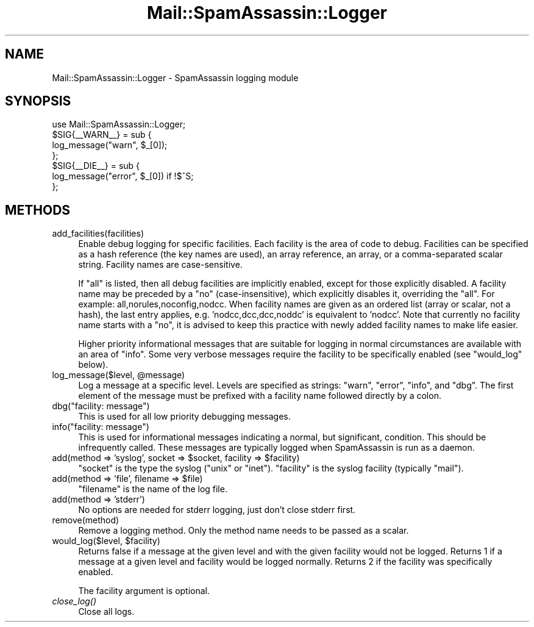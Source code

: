 .\" Automatically generated by Pod::Man 2.27 (Pod::Simple 3.28)
.\"
.\" Standard preamble:
.\" ========================================================================
.de Sp \" Vertical space (when we can't use .PP)
.if t .sp .5v
.if n .sp
..
.de Vb \" Begin verbatim text
.ft CW
.nf
.ne \\$1
..
.de Ve \" End verbatim text
.ft R
.fi
..
.\" Set up some character translations and predefined strings.  \*(-- will
.\" give an unbreakable dash, \*(PI will give pi, \*(L" will give a left
.\" double quote, and \*(R" will give a right double quote.  \*(C+ will
.\" give a nicer C++.  Capital omega is used to do unbreakable dashes and
.\" therefore won't be available.  \*(C` and \*(C' expand to `' in nroff,
.\" nothing in troff, for use with C<>.
.tr \(*W-
.ds C+ C\v'-.1v'\h'-1p'\s-2+\h'-1p'+\s0\v'.1v'\h'-1p'
.ie n \{\
.    ds -- \(*W-
.    ds PI pi
.    if (\n(.H=4u)&(1m=24u) .ds -- \(*W\h'-12u'\(*W\h'-12u'-\" diablo 10 pitch
.    if (\n(.H=4u)&(1m=20u) .ds -- \(*W\h'-12u'\(*W\h'-8u'-\"  diablo 12 pitch
.    ds L" ""
.    ds R" ""
.    ds C` ""
.    ds C' ""
'br\}
.el\{\
.    ds -- \|\(em\|
.    ds PI \(*p
.    ds L" ``
.    ds R" ''
.    ds C`
.    ds C'
'br\}
.\"
.\" Escape single quotes in literal strings from groff's Unicode transform.
.ie \n(.g .ds Aq \(aq
.el       .ds Aq '
.\"
.\" If the F register is turned on, we'll generate index entries on stderr for
.\" titles (.TH), headers (.SH), subsections (.SS), items (.Ip), and index
.\" entries marked with X<> in POD.  Of course, you'll have to process the
.\" output yourself in some meaningful fashion.
.\"
.\" Avoid warning from groff about undefined register 'F'.
.de IX
..
.nr rF 0
.if \n(.g .if rF .nr rF 1
.if (\n(rF:(\n(.g==0)) \{
.    if \nF \{
.        de IX
.        tm Index:\\$1\t\\n%\t"\\$2"
..
.        if !\nF==2 \{
.            nr % 0
.            nr F 2
.        \}
.    \}
.\}
.rr rF
.\"
.\" Accent mark definitions (@(#)ms.acc 1.5 88/02/08 SMI; from UCB 4.2).
.\" Fear.  Run.  Save yourself.  No user-serviceable parts.
.    \" fudge factors for nroff and troff
.if n \{\
.    ds #H 0
.    ds #V .8m
.    ds #F .3m
.    ds #[ \f1
.    ds #] \fP
.\}
.if t \{\
.    ds #H ((1u-(\\\\n(.fu%2u))*.13m)
.    ds #V .6m
.    ds #F 0
.    ds #[ \&
.    ds #] \&
.\}
.    \" simple accents for nroff and troff
.if n \{\
.    ds ' \&
.    ds ` \&
.    ds ^ \&
.    ds , \&
.    ds ~ ~
.    ds /
.\}
.if t \{\
.    ds ' \\k:\h'-(\\n(.wu*8/10-\*(#H)'\'\h"|\\n:u"
.    ds ` \\k:\h'-(\\n(.wu*8/10-\*(#H)'\`\h'|\\n:u'
.    ds ^ \\k:\h'-(\\n(.wu*10/11-\*(#H)'^\h'|\\n:u'
.    ds , \\k:\h'-(\\n(.wu*8/10)',\h'|\\n:u'
.    ds ~ \\k:\h'-(\\n(.wu-\*(#H-.1m)'~\h'|\\n:u'
.    ds / \\k:\h'-(\\n(.wu*8/10-\*(#H)'\z\(sl\h'|\\n:u'
.\}
.    \" troff and (daisy-wheel) nroff accents
.ds : \\k:\h'-(\\n(.wu*8/10-\*(#H+.1m+\*(#F)'\v'-\*(#V'\z.\h'.2m+\*(#F'.\h'|\\n:u'\v'\*(#V'
.ds 8 \h'\*(#H'\(*b\h'-\*(#H'
.ds o \\k:\h'-(\\n(.wu+\w'\(de'u-\*(#H)/2u'\v'-.3n'\*(#[\z\(de\v'.3n'\h'|\\n:u'\*(#]
.ds d- \h'\*(#H'\(pd\h'-\w'~'u'\v'-.25m'\f2\(hy\fP\v'.25m'\h'-\*(#H'
.ds D- D\\k:\h'-\w'D'u'\v'-.11m'\z\(hy\v'.11m'\h'|\\n:u'
.ds th \*(#[\v'.3m'\s+1I\s-1\v'-.3m'\h'-(\w'I'u*2/3)'\s-1o\s+1\*(#]
.ds Th \*(#[\s+2I\s-2\h'-\w'I'u*3/5'\v'-.3m'o\v'.3m'\*(#]
.ds ae a\h'-(\w'a'u*4/10)'e
.ds Ae A\h'-(\w'A'u*4/10)'E
.    \" corrections for vroff
.if v .ds ~ \\k:\h'-(\\n(.wu*9/10-\*(#H)'\s-2\u~\d\s+2\h'|\\n:u'
.if v .ds ^ \\k:\h'-(\\n(.wu*10/11-\*(#H)'\v'-.4m'^\v'.4m'\h'|\\n:u'
.    \" for low resolution devices (crt and lpr)
.if \n(.H>23 .if \n(.V>19 \
\{\
.    ds : e
.    ds 8 ss
.    ds o a
.    ds d- d\h'-1'\(ga
.    ds D- D\h'-1'\(hy
.    ds th \o'bp'
.    ds Th \o'LP'
.    ds ae ae
.    ds Ae AE
.\}
.rm #[ #] #H #V #F C
.\" ========================================================================
.\"
.IX Title "Mail::SpamAssassin::Logger 3"
.TH Mail::SpamAssassin::Logger 3 "2016-06-09" "perl v5.18.2" "User Contributed Perl Documentation"
.\" For nroff, turn off justification.  Always turn off hyphenation; it makes
.\" way too many mistakes in technical documents.
.if n .ad l
.nh
.SH "NAME"
Mail::SpamAssassin::Logger \- SpamAssassin logging module
.SH "SYNOPSIS"
.IX Header "SYNOPSIS"
.Vb 1
\&  use Mail::SpamAssassin::Logger;
\&
\&  $SIG{_\|_WARN_\|_} = sub {
\&    log_message("warn", $_[0]);
\&  };
\&
\&  $SIG{_\|_DIE_\|_} = sub {
\&    log_message("error", $_[0])  if !$^S;
\&  };
.Ve
.SH "METHODS"
.IX Header "METHODS"
.IP "add_facilities(facilities)" 4
.IX Item "add_facilities(facilities)"
Enable debug logging for specific facilities.  Each facility is the area
of code to debug.  Facilities can be specified as a hash reference (the
key names are used), an array reference, an array, or a comma-separated
scalar string. Facility names are case-sensitive.
.Sp
If \*(L"all\*(R" is listed, then all debug facilities are implicitly enabled,
except for those explicitly disabled.  A facility name may be preceded
by a \*(L"no\*(R" (case-insensitive), which explicitly disables it, overriding
the \*(L"all\*(R".  For example: all,norules,noconfig,nodcc.  When facility names
are given as an ordered list (array or scalar, not a hash), the last entry
applies, e.g. 'nodcc,dcc,dcc,noddc' is equivalent to 'nodcc'.  Note that
currently no facility name starts with a \*(L"no\*(R", it is advised to keep this
practice with newly added facility names to make life easier.
.Sp
Higher priority informational messages that are suitable for logging in
normal circumstances are available with an area of \*(L"info\*(R".  Some very
verbose messages require the facility to be specifically enabled (see
\&\f(CW\*(C`would_log\*(C'\fR below).
.ie n .IP "log_message($level, @message)" 4
.el .IP "log_message($level, \f(CW@message\fR)" 4
.IX Item "log_message($level, @message)"
Log a message at a specific level.  Levels are specified as strings:
\&\*(L"warn\*(R", \*(L"error\*(R", \*(L"info\*(R", and \*(L"dbg\*(R".  The first element of the message
must be prefixed with a facility name followed directly by a colon.
.ie n .IP "dbg(""facility: message"")" 4
.el .IP "dbg(``facility: message'')" 4
.IX Item "dbg(facility: message)"
This is used for all low priority debugging messages.
.ie n .IP "info(""facility: message"")" 4
.el .IP "info(``facility: message'')" 4
.IX Item "info(facility: message)"
This is used for informational messages indicating a normal, but
significant, condition.  This should be infrequently called.  These
messages are typically logged when SpamAssassin is run as a daemon.
.ie n .IP "add(method => 'syslog', socket => $socket, facility => $facility)" 4
.el .IP "add(method => 'syslog', socket => \f(CW$socket\fR, facility => \f(CW$facility\fR)" 4
.IX Item "add(method => 'syslog', socket => $socket, facility => $facility)"
\&\f(CW\*(C`socket\*(C'\fR is the type the syslog (\*(L"unix\*(R" or \*(L"inet\*(R").  \f(CW\*(C`facility\*(C'\fR is the
syslog facility (typically \*(L"mail\*(R").
.ie n .IP "add(method => 'file', filename => $file)" 4
.el .IP "add(method => 'file', filename => \f(CW$file\fR)" 4
.IX Item "add(method => 'file', filename => $file)"
\&\f(CW\*(C`filename\*(C'\fR is the name of the log file.
.IP "add(method => 'stderr')" 4
.IX Item "add(method => 'stderr')"
No options are needed for stderr logging, just don't close stderr first.
.IP "remove(method)" 4
.IX Item "remove(method)"
Remove a logging method.  Only the method name needs to be passed as a
scalar.
.ie n .IP "would_log($level, $facility)" 4
.el .IP "would_log($level, \f(CW$facility\fR)" 4
.IX Item "would_log($level, $facility)"
Returns false if a message at the given level and with the given facility
would not be logged.  Returns 1 if a message at a given level and facility
would be logged normally.  Returns 2 if the facility was specifically
enabled.
.Sp
The facility argument is optional.
.IP "\fIclose_log()\fR" 4
.IX Item "close_log()"
Close all logs.
